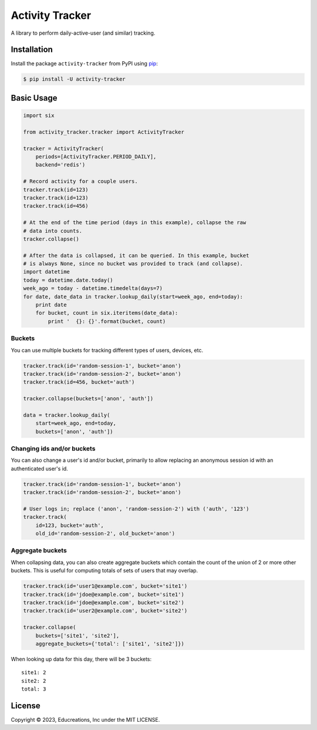 Activity Tracker
================

A library to perform daily-active-user (and similar) tracking.


Installation
------------

Install the package ``activity-tracker`` from PyPI using `pip`_:

.. code:: bash

    $ pip install -U activity-tracker


Basic Usage
-----------

.. code:: python

    import six

    from activity_tracker.tracker import ActivityTracker

    tracker = ActivityTracker(
        periods=[ActivityTracker.PERIOD_DAILY],
        backend='redis')

    # Record activity for a couple users.
    tracker.track(id=123)
    tracker.track(id=123)
    tracker.track(id=456)

    # At the end of the time period (days in this example), collapse the raw
    # data into counts.
    tracker.collapse()

    # After the data is collapsed, it can be queried. In this example, bucket
    # is always None, since no bucket was provided to track (and collapse).
    import datetime
    today = datetime.date.today()
    week_ago = today - datetime.timedelta(days=7)
    for date, date_data in tracker.lookup_daily(start=week_ago, end=today):
        print date
        for bucket, count in six.iteritems(date_data):
            print '  {}: {}'.format(bucket, count)


Buckets
^^^^^^^

You can use multiple buckets for tracking different types of users,
devices, etc.

.. code:: python

    tracker.track(id='random-session-1', bucket='anon')
    tracker.track(id='random-session-2', bucket='anon')
    tracker.track(id=456, bucket='auth')

    tracker.collapse(buckets=['anon', 'auth'])

    data = tracker.lookup_daily(
        start=week_ago, end=today,
        buckets=['anon', 'auth'])


Changing ids and/or buckets
^^^^^^^^^^^^^^^^^^^^^^^^^^^

You can also change a user's id and/or bucket, primarily to allow replacing an
anonymous session id with an authenticated user's id.

.. code:: python

    tracker.track(id='random-session-1', bucket='anon')
    tracker.track(id='random-session-2', bucket='anon')

    # User logs in; replace ('anon', 'random-session-2') with ('auth', '123')
    tracker.track(
        id=123, bucket='auth',
        old_id='random-session-2', old_bucket='anon')


Aggregate buckets
^^^^^^^^^^^^^^^^^

When collapsing data, you can also create aggregate buckets which contain the
count of the union of 2 or more other buckets. This is useful for computing
totals of sets of users that may overlap.

.. code:: python

    tracker.track(id='user1@example.com', bucket='site1')
    tracker.track(id='jdoe@example.com', bucket='site1')
    tracker.track(id='jdoe@example.com', bucket='site2')
    tracker.track(id='user2@example.com', bucket='site2')

    tracker.collapse(
        buckets=['site1', 'site2'],
        aggregate_buckets={'total': ['site1', 'site2']})

When looking up data for this day, there will be 3 buckets::

    site1: 2
    site2: 2
    total: 3


License
-------

Copyright © 2023, Educreations, Inc under the MIT LICENSE.


.. _`pip`: http://www.pip-installer.org/
